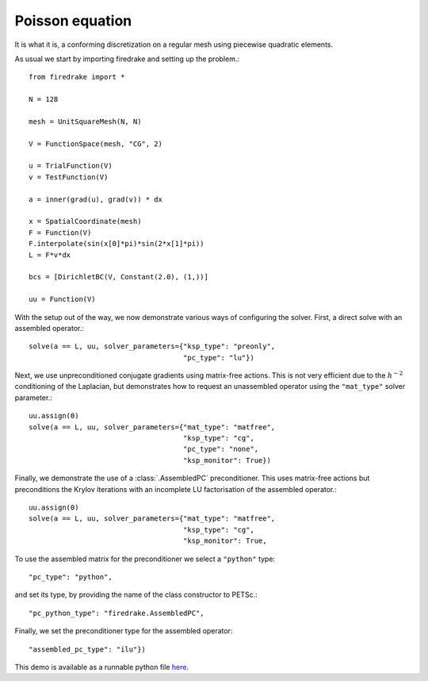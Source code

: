 Poisson equation
================

It is what it is, a conforming discretization on a regular mesh using
piecewise quadratic elements.

As usual we start by importing firedrake and setting up the problem.::

  from firedrake import *

  N = 128

  mesh = UnitSquareMesh(N, N)

  V = FunctionSpace(mesh, "CG", 2)

  u = TrialFunction(V)
  v = TestFunction(V)

  a = inner(grad(u), grad(v)) * dx

  x = SpatialCoordinate(mesh)
  F = Function(V)
  F.interpolate(sin(x[0]*pi)*sin(2*x[1]*pi))
  L = F*v*dx

  bcs = [DirichletBC(V, Constant(2.0), (1,))]

  uu = Function(V)

With the setup out of the way, we now demonstrate various ways of
configuring the solver.  First, a direct solve with an assembled
operator.::

  solve(a == L, uu, solver_parameters={"ksp_type": "preonly",
                                       "pc_type": "lu"})

Next, we use unpreconditioned conjugate gradients using matrix-free
actions.  This is not very efficient due to the :math:`h^{-2}`
conditioning of the Laplacian, but demonstrates how to request an
unassembled operator using the ``"mat_type"`` solver parameter.::

  uu.assign(0)
  solve(a == L, uu, solver_parameters={"mat_type": "matfree",
                                       "ksp_type": "cg",
                                       "pc_type": "none",
                                       "ksp_monitor": True})

Finally, we demonstrate the use of a :class:`.AssembledPC`
preconditioner.  This uses matrix-free actions but preconditions the
Krylov iterations with an incomplete LU factorisation of the assembled
operator.::

  uu.assign(0)
  solve(a == L, uu, solver_parameters={"mat_type": "matfree",
                                       "ksp_type": "cg",
                                       "ksp_monitor": True,

To use the assembled matrix for the preconditioner we select a
``"python"`` type::

                                       "pc_type": "python",

and set its type, by providing the name of the class constructor to
PETSc.::

                                       "pc_python_type": "firedrake.AssembledPC",

Finally, we set the preconditioner type for the assembled operator::

                                       "assembled_pc_type": "ilu"})

This demo is available as a runnable python file `here
<poisson.py>`__.
